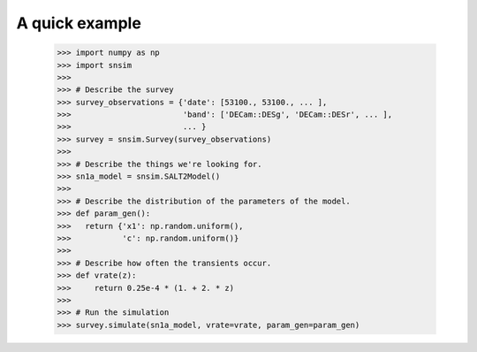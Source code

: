 A quick example
---------------

  >>> import numpy as np
  >>> import snsim
  >>> 
  >>> # Describe the survey
  >>> survey_observations = {'date': [53100., 53100., ... ], 
  >>>                        'band': ['DECam::DESg', 'DECam::DESr', ... ], 
  >>>                        ... }
  >>> survey = snsim.Survey(survey_observations)
  >>> 
  >>> # Describe the things we're looking for.
  >>> sn1a_model = snsim.SALT2Model()
  >>> 
  >>> # Describe the distribution of the parameters of the model.
  >>> def param_gen():
  >>>   return {'x1': np.random.uniform(),
  >>>           'c': np.random.uniform()}
  >>> 
  >>> # Describe how often the transients occur.
  >>> def vrate(z):
  >>>     return 0.25e-4 * (1. + 2. * z)
  >>> 
  >>> # Run the simulation
  >>> survey.simulate(sn1a_model, vrate=vrate, param_gen=param_gen)

